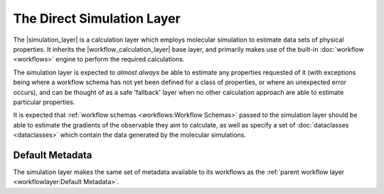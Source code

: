 .. |simulation_layer|              replace:: :py:class:`~propertyestimator.layers.simulation.SimulationLayer`
.. |workflow_calculation_layer|    replace:: :py:class:`~propertyestimator.layers.workflow.WorkflowCalculationLayer`

The Direct Simulation Layer
===========================

The |simulation_layer| is a calculation layer which employs molecular simulation to estimate data sets of physical
properties. It inherits the |workflow_calculation_layer| base layer, and primarily makes use of the built-in
:doc:`workflow <workflows>` engine to perform the required calculations.

The simulation layer is expected to *almost always* be able to estimate any properties requested of it (with exceptions
being where a workflow schema has not yet been defined for a class of properties, or where an unexpected error occurs),
and can be thought of as a safe 'fallback' layer when no other calculation approach are able to estimate particular
properties.

It is expected that :ref:`workflow schemas <workflows:Workflow Schemas>` passed to the simulation layer should be
able to estimate the gradients of the observable they aim to calculate, as well as specify a set of :doc:`dataclasses
<dataclasses>` which contain the data generated by the molecular simulations.

Default Metadata
----------------
The simulation layer makes the same set of metadata available to its workflows as the :ref:`parent workflow layer
<workflowlayer:Default Metadata>`.
